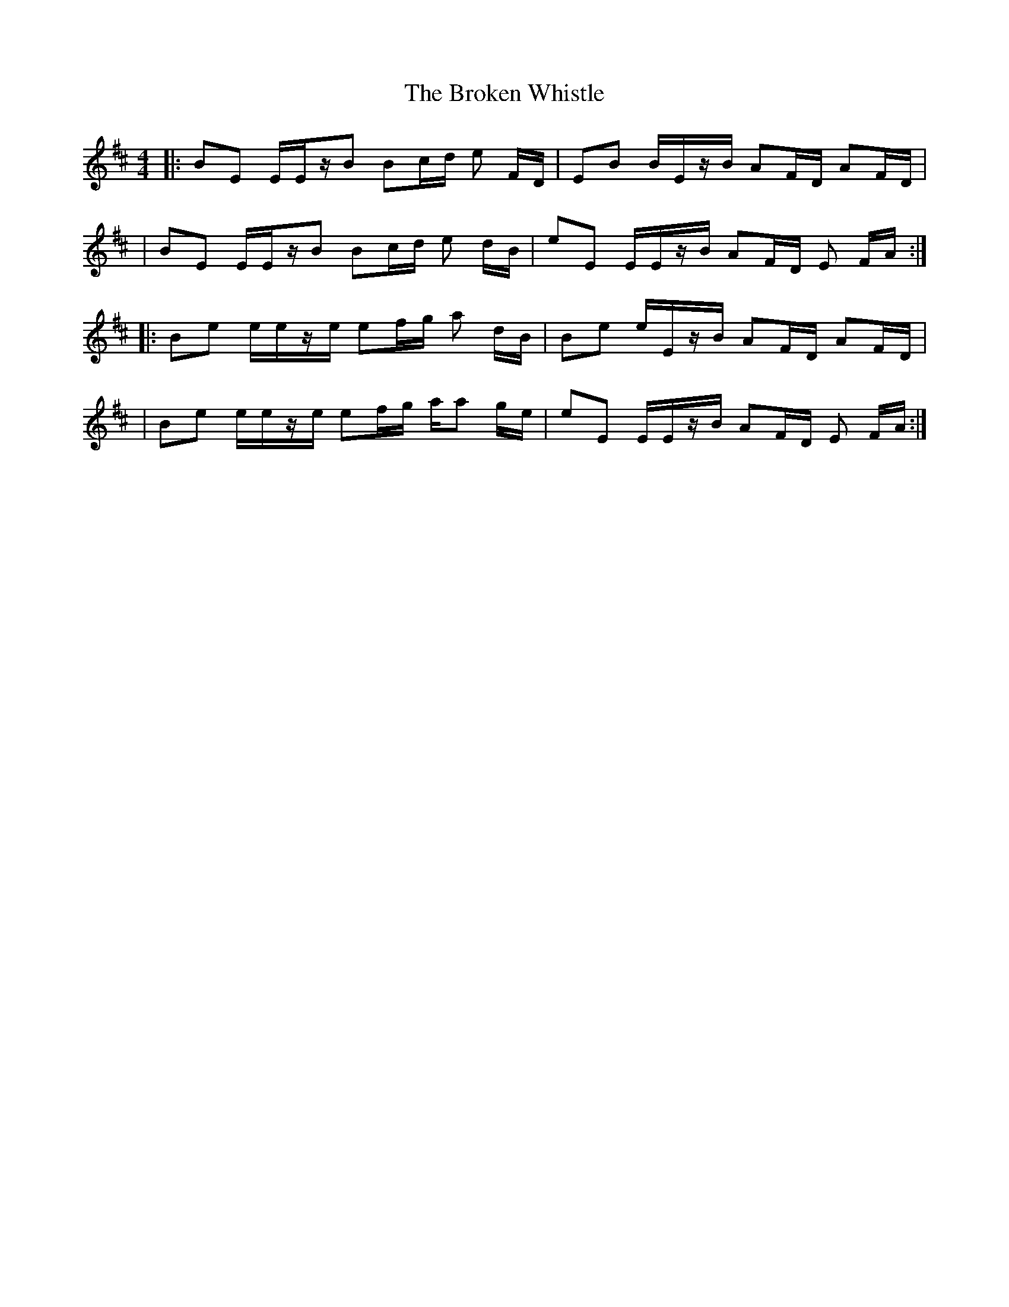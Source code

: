 X: 1
T: Broken Whistle, The
Z: swisspiper
S: https://thesession.org/tunes/12342#setting20572
R: strathspey
M: 4/4
L: 1/8
K: Edor
|:BE E/E/z/B /Bc/d/ e F/D/ | EB B/E/z/B/ AF/D/ AF/D/|
| BE E/E/z/B /Bc/d/ e d/B/| eE E/E/z/B/ AF/D/ E F/A/:|
|: Be e/e/z/e/ ef/g/ a d/B/| Be e/E/z/B/ AF/D/ AF/D/|
| Be e/e/z/e/ ef/g/ a/a g/e/| eE E/E/z/B/ AF/D/ E F/A/:|
